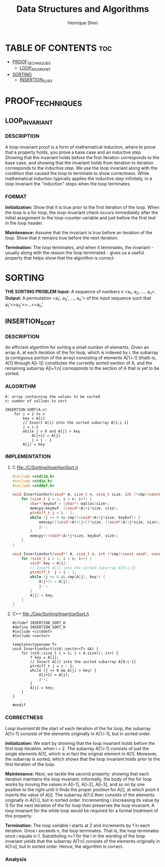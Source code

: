 #+TITLE: Data Structures and Algorithms
#+DESCRIPTION: Theory, description, and implementation of a collection of data structures and algorithms.
#+PROPERTY:
#+AUTHOR: Henrique Shen
#+EMAIL: hshen2908@gmail.com


* TABLE OF CONTENTS :toc:
- [[#proof_techniques][PROOF_TECHNIQUES]]
  - [[#loop_invariant][LOOP_INVARIANT]]
- [[#sorting][SORTING]]
  - [[#insertion_sort][INSERTION_SORT]]

* PROOF_TECHNIQUES
** LOOP_INVARIANT
*** DESCRIPTION
A loop-invariant proof is a form of mathematical induction, where to prove that a property holds, you prove a base case and an inductive step. Showing that the invariant holds before the first iteration corresponds to the base case, and showing that the invariant holds from iteration to iteration corresponds to the inductive step. We use the loop invariant along with the condition that caused the loop to terminate to show correctness. While mathematical induction typically applies the inductive step infinitely, in a loop invariant the "induction" stops when the loop terminates.

*** FORMAT
*Initialization:* Show that it is true prior to the first iteration of the loop. When the loop is a for loop, the loop-invariant check occurs immediately after the initial assignment to the loop-counter variable and just before the first test in the loop header.

*Maintenance:* Assume that the invariant is true before an iteration of the loop. Show that it remains true before the next iteration.

*Termination:* The loop terminates, and when it terminates, the invariant - usually along with the reason the loop terminated - gives us a useful property that helps show that the algorithm is correct.


* SORTING
*THE SORTING PROBLEM*
*Input:* A sequence of numbers n <a_1, a_2, ..., a_n>.
*Output:* A permutation <a_1', a_2', ..., a_n'> of the input sequence such that a_1'<=a_2'<=...<=a_n'.

** INSERTION_SORT
*** DESCRIPTION
An efficient algorithm for sorting a small number of elements.
Given an array A, at each iteration of the for loop, which is indexed by i, the subarray (a contiguous portion of the array) consisting of elements A[1:i-1] (thath is, A[1] through A[i-1]) constitutes the currently sorted section of A, and the remaining subarray A[i+1:n] corresponds to the section of A that is yet to be sorted.

*** ALGORITHM
#+BEGIN_EXAMPLE
A: array containing the values to be sorted
n: number of vallues to sort

INSERTION-SORT(A,n)
    for i = 2 to n
        key = A[i]
        // Insert A[i] into the sorted subarray A[1:i-1]
        j = i-1
        while j > 0 and A[j] > key
            A[j+1] = A[j]
            j = j - 1
        A[j] = key
#+END_EXAMPLE

*** IMPLEMENTATION
**** C file:./C/Sorting/InsertionSort.h
#+begin_src C :exports code :mkdirp yes :tangle ./C/Sorting/InsertionSort.h
#include <stdlib.h>
#include <stdio.h>
#include <stddef.h>

void InsertionSort(void* A, size_t n, size_t size, int (*cmp)(const void*, const void*)) {
    for (size_t i = 1; i < n; i++) {
        char* keybuf = (char*) malloc(size);
        memcpy(keybuf, ((void*)A)+i*size, size);
        ptrdiff_t j = i - 1;
        while (j >= 0 && cmp(((void*)A)+j*size, keybuf)) {
            memcpy(((void*)A)+(j+1)*size, ((void*)A)+j*size, size);
            j--;
        }
        memcpy(((void*)A)+j*size, keybuf, size);
    }
}

void InsertionSort(void** A, size_t n, int (*cmp)(const void*, const void*)) {
    for (size_t i = 1; i < n; i++) {
        void* key = A[i];
        // Insert A[i] into the sorted subarray A[0:i-1]
        ptrdiff_t  j = i - 1;
        while (j >= 0 && cmp(A[j], key)) {
            A[j+1] = A[j];
            j--;
        }
        A[j] = key;
    }
}
#+end_src

**** C++ file:./Cpp/Sorting/InsertionSort.h
#+begin_src C++ :exports code :mkdirp yes :tangle ./Cpp/Sorting/InsertionSort.h
#ifndef INSERTION_SORT_H
#define INSERTION_SORT_H
#include <cstddef>
#include <vector>

template<typename T>
void InsertionSort(std::vector<T> &A) {
    for (std::size_t i = 1; i < A.size(); i++) {
        T key = A[i];
        // Insert A[i] into the sorted subarray A[0:i-1]
        ptrdiff_t j = i - 1;
        while (j >= 0 && A[j] > key) {
            A[j+1] = A[j];
            j--;
        }
        A[j] = key;
    }
}

#endif
#+end_src

*** CORRECTNESS
[[LOOP_INVARIANT][Loop Invariant]]:At the start of each iteration of the for loop, the subarray A[1:i-1] consists of the elements originally in A[1:i-1], but in sorted order.

*Initialization:* We start by showing that the loop invariant holds before the first loop iteration, when i = 2. The subarray A[1:i-1] consists of just the single elements A[1], which is in fact the original element in A[1]. Moreover, the subarray is sorted, which shows that the loop invariant holds prior to the first iteration of the loop.

*Maintenance:* Next, we tackle the second property: showing that each iteration maintains the loop invariant. Informally, the body of the for loop works by moving the values in A[i-1], A[i-2], A[i-3], and so on by one position to the right until it finds the proper position for A[i], at which point it inserts the value of A[i]. The subarray A[1:i] then consists of the elements originally in A[1:i], but in sorted order. Incrementing i (increasing its value by 1) for the next iteration of the for loop then preserves the loop invariant. A loop invariant for the while loop would be required for a formal treatment of this property.

*Termination:* The loop variable i starts at 2 and increments by 1 in each iteration. Once i exceeds n, the loop terminates. That is, the loop terminates once i equals n-1. Substituting n+1 for the i in the wording of the loop invariant yields that the subarray A[1:n] consists of the elements originally in A[1:n], but in sorted order. Hence, the algorithm is correct.

*** Analysis
